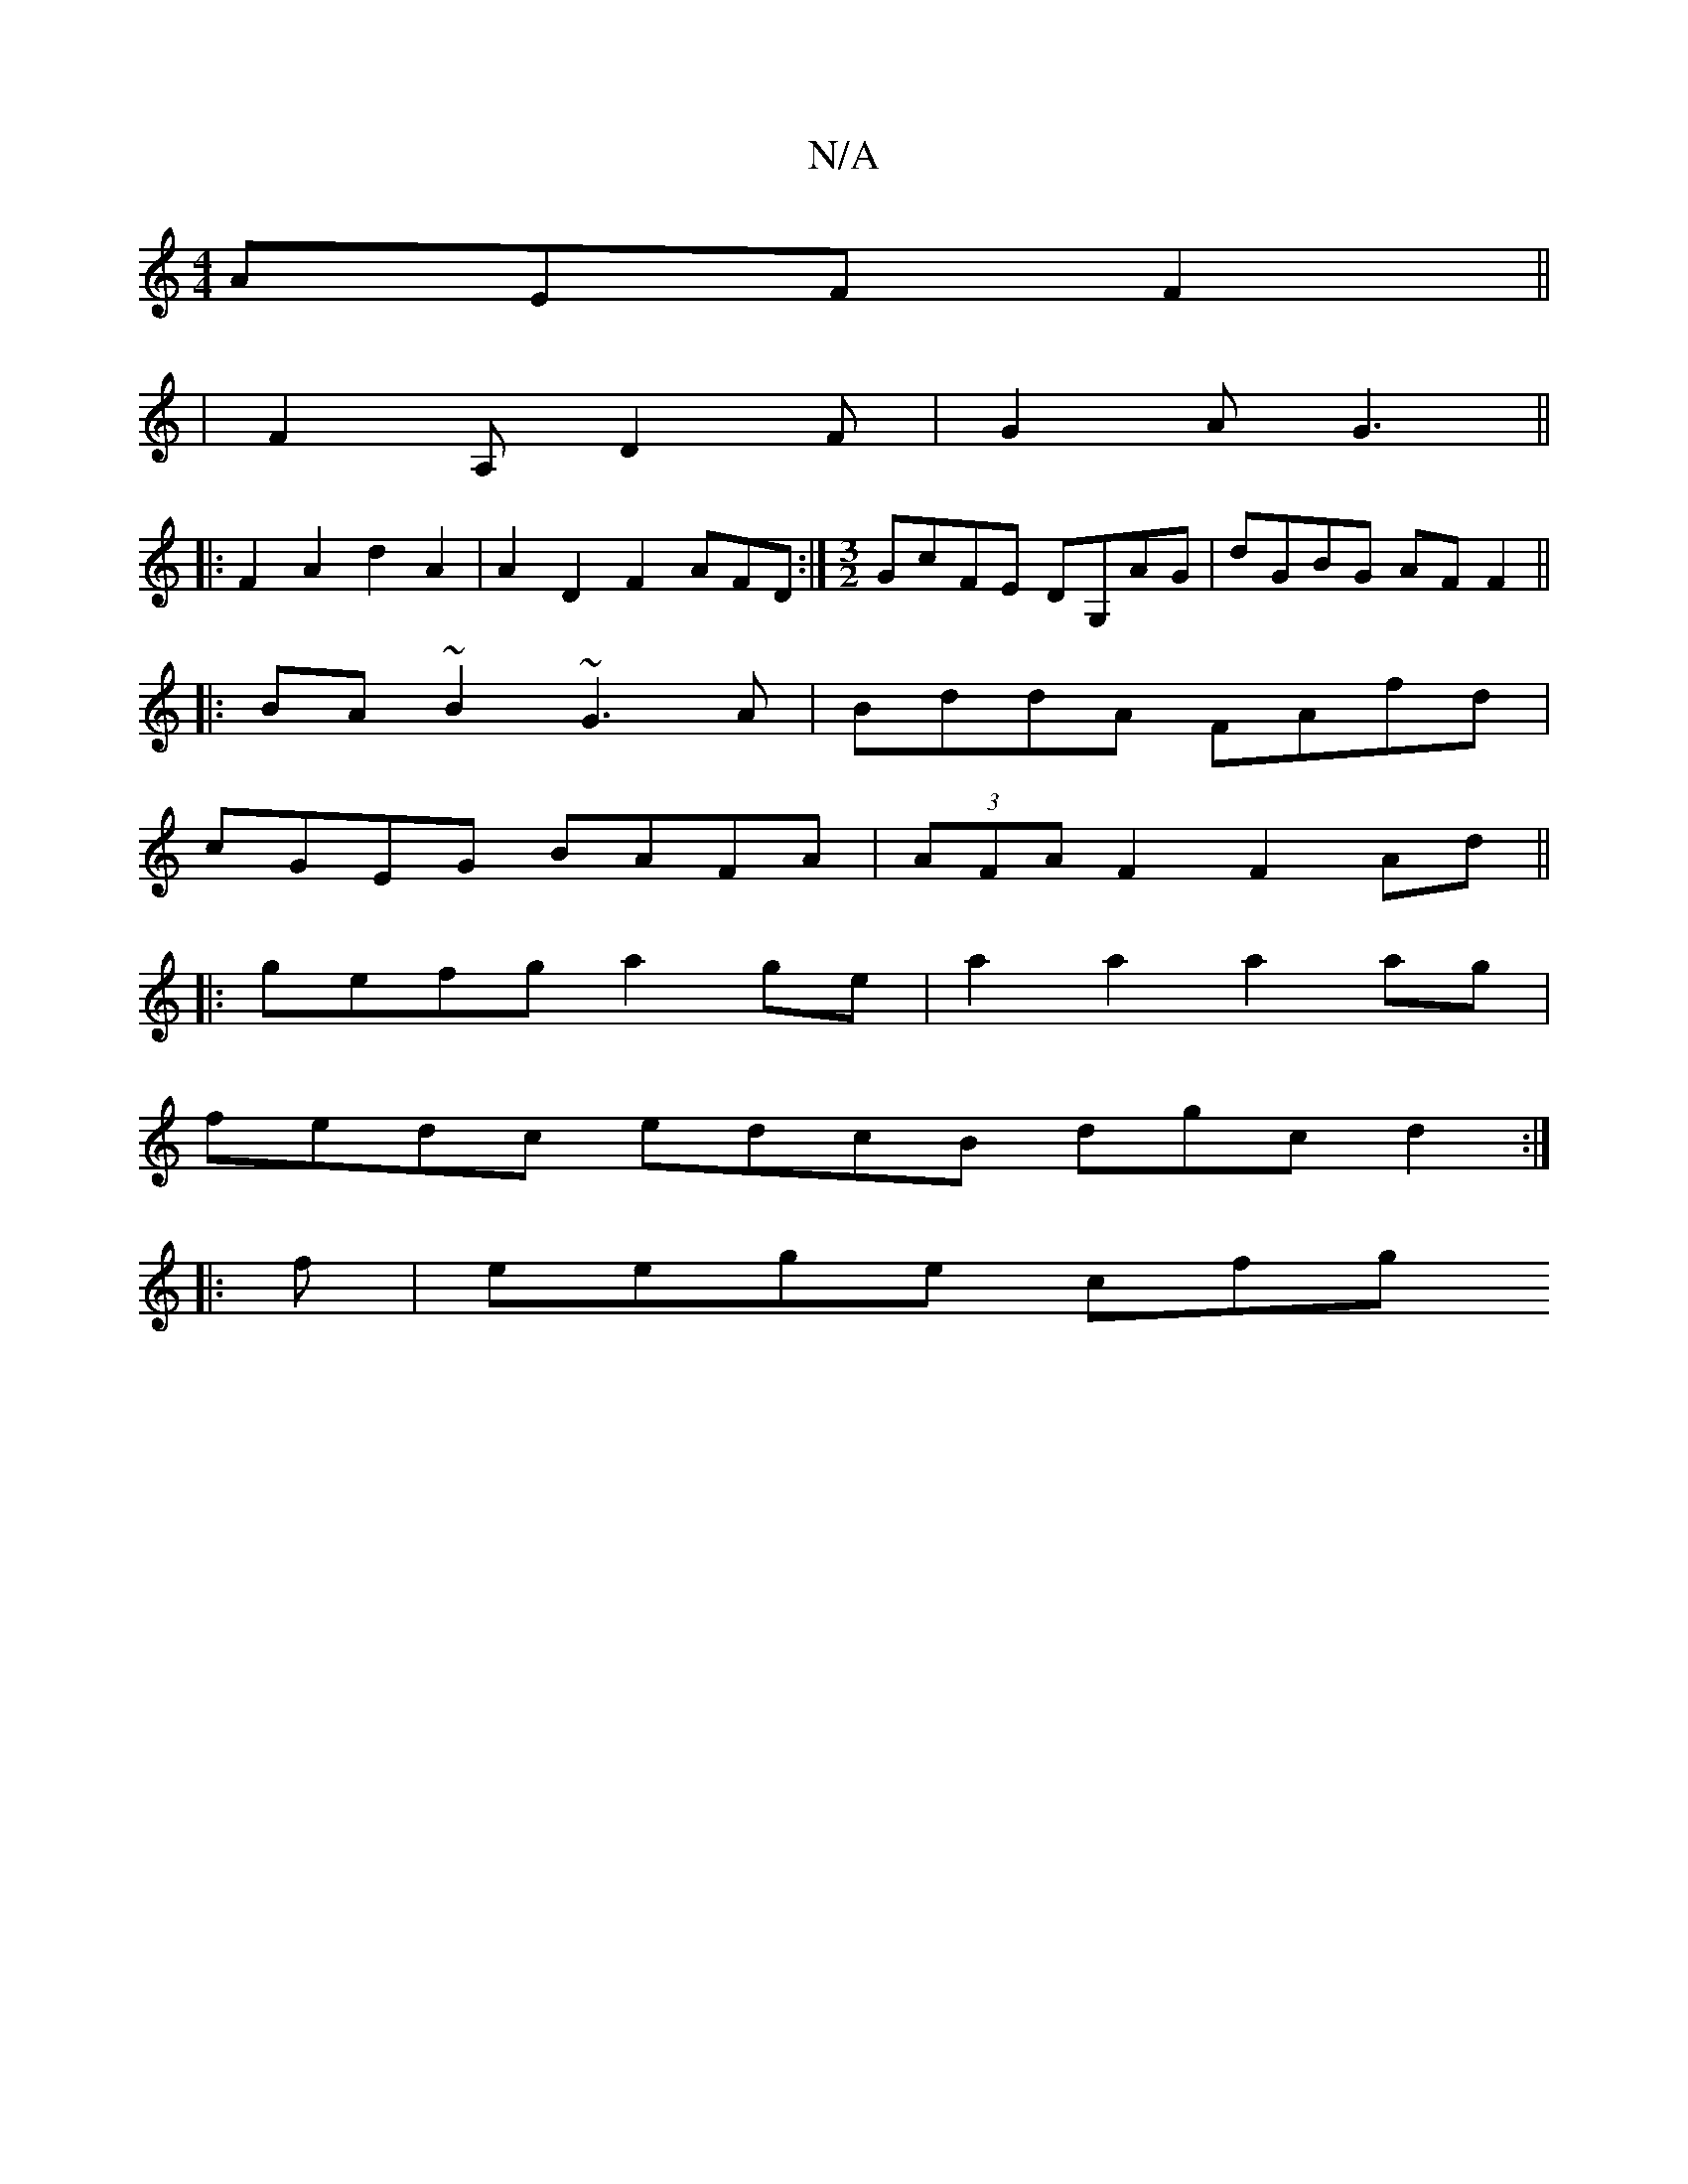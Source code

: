 X:1
T:N/A
M:4/4
R:N/A
K:Cmajor
 AEF F2 ||
|F2A, D2 F | G2A G3 ||
|:F2A2 d2 A2|A2D2F2 AFD :|[M:3/2]GcFE DG,AG|dGBG AF F2||
|:BA~B2 ~G3A|BddA FAfd|
cGEG BAFA|(3AFA F2 F2 Ad||
|:gefg a2 ge | a2a2 a2 ag|
fedc edcB dgc d2:|
|:f|eege cfg